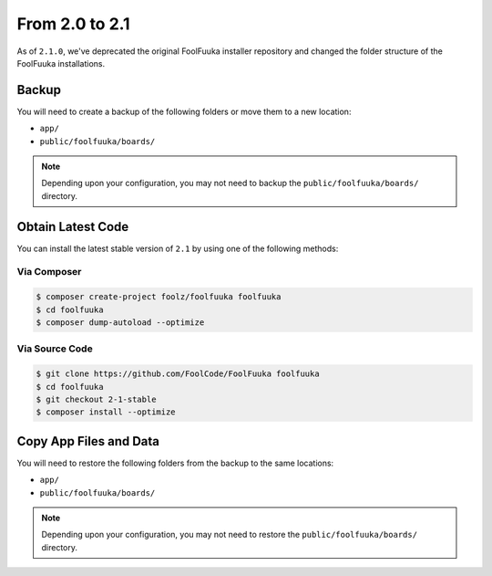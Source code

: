 From 2.0 to 2.1
===============

As of ``2.1.0``, we've deprecated the original FoolFuuka installer repository and changed the folder
structure of the FoolFuuka installations.


Backup
++++++

You will need to create a backup of the following folders or move them to a new location:

* ``app/``
* ``public/foolfuuka/boards/``

.. note::

    Depending upon your configuration, you may not need to backup the ``public/foolfuuka/boards/``
    directory.


Obtain Latest Code
++++++++++++++++++

You can install the latest stable version of ``2.1`` by using one of the following methods:

Via Composer
------------

.. code-block:: sh

    $ composer create-project foolz/foolfuuka foolfuuka
    $ cd foolfuuka
    $ composer dump-autoload --optimize


Via Source Code
---------------

.. code-block:: sh

    $ git clone https://github.com/FoolCode/FoolFuuka foolfuuka
    $ cd foolfuuka
    $ git checkout 2-1-stable
    $ composer install --optimize


Copy App Files and Data
+++++++++++++++++++++++

You will need to restore the following folders from the backup to the same locations:

* ``app/``
* ``public/foolfuuka/boards/``

.. note::

    Depending upon your configuration, you may not need to restore the ``public/foolfuuka/boards/``
    directory.
